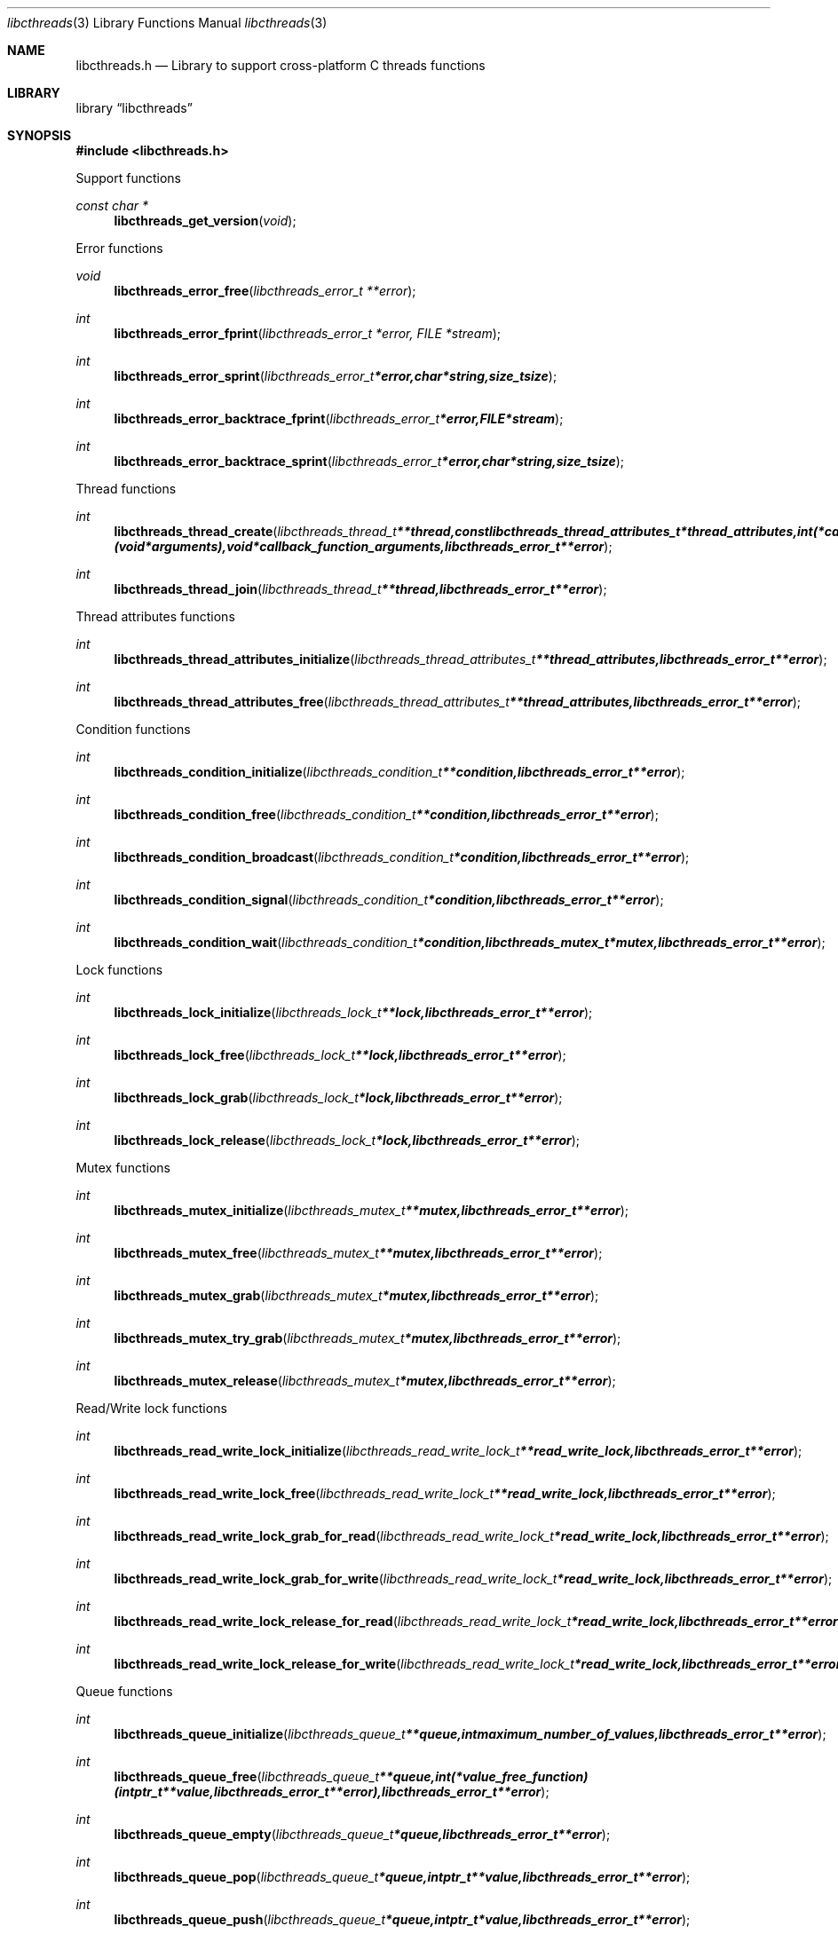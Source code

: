 .Dd April  4, 2015
.Dt libcthreads 3
.Os libcthreads
.Sh NAME
.Nm libcthreads.h
.Nd Library to support cross-platform C threads functions
.Sh LIBRARY
.Lb libcthreads
.Sh SYNOPSIS
.In libcthreads.h
.Pp
Support functions
.Ft const char *
.Fn libcthreads_get_version "void"
.Pp
Error functions
.Ft void
.Fn libcthreads_error_free "libcthreads_error_t **error"
.Ft int
.Fn libcthreads_error_fprint "libcthreads_error_t *error, FILE *stream"
.Ft int
.Fn libcthreads_error_sprint "libcthreads_error_t *error, char *string, size_t size"
.Ft int
.Fn libcthreads_error_backtrace_fprint "libcthreads_error_t *error, FILE *stream"
.Ft int
.Fn libcthreads_error_backtrace_sprint "libcthreads_error_t *error, char *string, size_t size"
.Pp
Thread functions
.Ft int
.Fn libcthreads_thread_create "libcthreads_thread_t **thread, const libcthreads_thread_attributes_t *thread_attributes, int (*callback_function)( void *arguments), void *callback_function_arguments, libcthreads_error_t **error"
.Ft int
.Fn libcthreads_thread_join "libcthreads_thread_t **thread, libcthreads_error_t **error"
.Pp
Thread attributes functions
.Ft int
.Fn libcthreads_thread_attributes_initialize "libcthreads_thread_attributes_t **thread_attributes, libcthreads_error_t **error"
.Ft int
.Fn libcthreads_thread_attributes_free "libcthreads_thread_attributes_t **thread_attributes, libcthreads_error_t **error"
.Pp
Condition functions
.Ft int
.Fn libcthreads_condition_initialize "libcthreads_condition_t **condition, libcthreads_error_t **error"
.Ft int
.Fn libcthreads_condition_free "libcthreads_condition_t **condition, libcthreads_error_t **error"
.Ft int
.Fn libcthreads_condition_broadcast "libcthreads_condition_t *condition, libcthreads_error_t **error"
.Ft int
.Fn libcthreads_condition_signal "libcthreads_condition_t *condition, libcthreads_error_t **error"
.Ft int
.Fn libcthreads_condition_wait "libcthreads_condition_t *condition, libcthreads_mutex_t *mutex, libcthreads_error_t **error"
.Pp
Lock functions
.Ft int
.Fn libcthreads_lock_initialize "libcthreads_lock_t **lock, libcthreads_error_t **error"
.Ft int
.Fn libcthreads_lock_free "libcthreads_lock_t **lock, libcthreads_error_t **error"
.Ft int
.Fn libcthreads_lock_grab "libcthreads_lock_t *lock, libcthreads_error_t **error"
.Ft int
.Fn libcthreads_lock_release "libcthreads_lock_t *lock, libcthreads_error_t **error"
.Pp
Mutex functions
.Ft int
.Fn libcthreads_mutex_initialize "libcthreads_mutex_t **mutex, libcthreads_error_t **error"
.Ft int
.Fn libcthreads_mutex_free "libcthreads_mutex_t **mutex, libcthreads_error_t **error"
.Ft int
.Fn libcthreads_mutex_grab "libcthreads_mutex_t *mutex, libcthreads_error_t **error"
.Ft int
.Fn libcthreads_mutex_try_grab "libcthreads_mutex_t *mutex, libcthreads_error_t **error"
.Ft int
.Fn libcthreads_mutex_release "libcthreads_mutex_t *mutex, libcthreads_error_t **error"
.Pp
Read/Write lock functions
.Ft int
.Fn libcthreads_read_write_lock_initialize "libcthreads_read_write_lock_t **read_write_lock, libcthreads_error_t **error"
.Ft int
.Fn libcthreads_read_write_lock_free "libcthreads_read_write_lock_t **read_write_lock, libcthreads_error_t **error"
.Ft int
.Fn libcthreads_read_write_lock_grab_for_read "libcthreads_read_write_lock_t *read_write_lock, libcthreads_error_t **error"
.Ft int
.Fn libcthreads_read_write_lock_grab_for_write "libcthreads_read_write_lock_t *read_write_lock, libcthreads_error_t **error"
.Ft int
.Fn libcthreads_read_write_lock_release_for_read "libcthreads_read_write_lock_t *read_write_lock, libcthreads_error_t **error"
.Ft int
.Fn libcthreads_read_write_lock_release_for_write "libcthreads_read_write_lock_t *read_write_lock, libcthreads_error_t **error"
.Pp
Queue functions
.Ft int
.Fn libcthreads_queue_initialize "libcthreads_queue_t **queue, int maximum_number_of_values, libcthreads_error_t **error"
.Ft int
.Fn libcthreads_queue_free "libcthreads_queue_t **queue, int (*value_free_function)( intptr_t **value, libcthreads_error_t **error ), libcthreads_error_t **error"
.Ft int
.Fn libcthreads_queue_empty "libcthreads_queue_t *queue, libcthreads_error_t **error"
.Ft int
.Fn libcthreads_queue_pop "libcthreads_queue_t *queue, intptr_t **value, libcthreads_error_t **error"
.Ft int
.Fn libcthreads_queue_push "libcthreads_queue_t *queue, intptr_t *value, libcthreads_error_t **error"
.Pp
Thread pool functions
.Ft int
.Fn libcthreads_thread_pool_create "libcthreads_thread_pool_t **thread_pool, const libcthreads_thread_attributes_t *thread_attributes, int number_of_threads, int maximum_number_of_values, int (*callback_function)( intptr_t *value, void *arguments ), void *callback_function_arguments, libcthreads_error_t **error"
.Ft int
.Fn libcthreads_thread_pool_push "libcthreads_thread_pool_t *thread_pool, intptr_t *value, libcthreads_error_t **error"
.Ft int
.Fn libcthreads_thread_pool_join "libcthreads_thread_pool_t **thread_pool, libcthreads_error_t **error"
.Sh DESCRIPTION
The
.Fn libcthreads_get_version
function is used to retrieve the library version.
.Sh RETURN VALUES
Most of the functions return NULL or \-1 on error, dependent on the return type.
For the actual return values see "libcthreads.h".
.Sh ENVIRONMENT
None
.Sh FILES
None
.Sh BUGS
Please report bugs of any kind on the project issue tracker: https://github.com/libyal/libcthreads/issues
.Sh AUTHOR
These man pages are generated from "libcthreads.h".
.Sh COPYRIGHT
Copyright (C) 2012-2016, Joachim Metz <joachim.metz@gmail.com>.

This is free software; see the source for copying conditions.
There is NO warranty; not even for MERCHANTABILITY or FITNESS FOR A PARTICULAR PURPOSE.
.Sh SEE ALSO
the libcthreads.h include file
